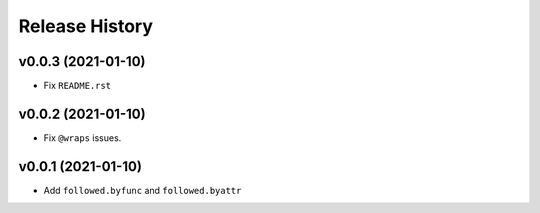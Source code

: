 ===============
Release History
===============

v0.0.3 (2021-01-10)
----------------------------

- Fix ``README.rst``

v0.0.2 (2021-01-10)
----------------------------

- Fix ``@wraps`` issues.

v0.0.1 (2021-01-10)
----------------------------

- Add ``followed.byfunc`` and ``followed.byattr``
